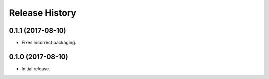 .. :changelog:

Release History
---------------

0.1.1 (2017-08-10)
++++++++++++++++++

- Fixes incorrect packaging.


0.1.0 (2017-08-10)
++++++++++++++++++

- Initial release.

